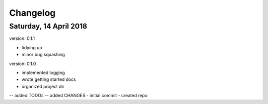 Changelog
=========

Saturday, 14 April 2018
-----------------------
version: 0.1.1

- tidying up
- minor bug squashing

version: 0.1.0

- implemented logging
- wrote getting started docs
- organized project dir
-- added TODOs
-- added CHANGES
- initial commit
- created repo